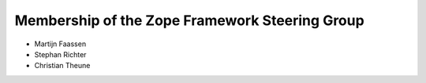 Membership of the Zope Framework Steering Group
===============================================

* Martijn Faassen

* Stephan Richter

* Christian Theune

